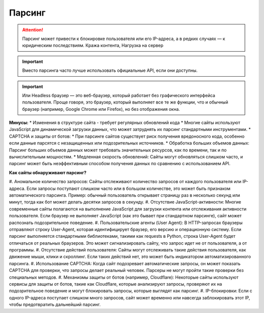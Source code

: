 *******
Парсинг
*******

.. attention:: Парсинг может привести к блокировке пользователя или его IP-адреса, а в редких случаях — к юридическим последствиям. Кража контента, Нагрузка на сервер

.. important:: Вместо парсинга часто лучше использовать официальные API, если они доступны.

.. important:: Или Headless браузер — это веб-браузер, который работает без графического интерфейса пользователя. Проще говоря, это браузер, который выполняет все те же функции, что и обычный браузер (например, Google Chrome или Firefox), но без отображения окна.

**Минусы:**
* Изменения в структуре сайта - требует регулярных обновлений кода
* Многие сайты используют JavaScript для динамической загрузки данных, 
что может затруднять их парсинг стандартными инструментами.
* CAPTCHA и защиты от ботов:
* При парсинге сайтов существует риск получения вредоносного кода, 
особенно если данные парсятся с незащищенных или подозрительных источников.
* Обработка больших объемов данных: Парсинг больших объемов данных может 
требовать значительных ресурсов, как по времени, так и по вычислительным мощностям.
* Медленная скорость обновлений: Сайты могут обновляться слишком часто, и парсинг 
может быть неэффективным способом получения данных по сравнению с использованием API.

**Как сайты обнаруживают парсинг?**

#. Аномальное количество запросов:
Сайты отслеживают количество запросов от каждого пользователя или IP-адреса. Если запросы поступают слишком часто или в большом количестве, это может быть признаком автоматического парсинга.
Пример: обычный пользователь открывает страницу раз в несколько секунд или минут, тогда как бот может делать десятки запросов в секунду.
#. Отсутствие JavaScript-активности:
Многие современные сайты полагаются на выполнение JavaScript для загрузки контента или отслеживания активности пользователя. Если браузер не выполняет JavaScript (как это бывает при стандартном парсинге), сайт может распознать подозрительное поведение.
#. Пользовательские агенты (User Agent):
В HTTP-запросах браузеры отправляют строку User-Agent, которая идентифицирует браузер, его версию и операционную систему. Если парсинг выполняется стандартными библиотеками, такими как requests в Python, строка User-Agent будет отличаться от реальных браузеров. Это может сигнализировать сайту, что запрос идет не от пользователя, а от программы.
#. Отсутствие действий пользователя:
Сайты могут отслеживать такие действия пользователя, как движение мыши, клики и скроллинг. Если таких действий нет, это может быть индикатором автоматизированного парсинга.
#. Использование CAPTCHA:
Когда сайт подозревает автоматические запросы, он может показать CAPTCHA для проверки, что запросы делает реальный человек. Парсеры не могут пройти такие проверки без специальных методов.
#. Механизмы защиты от ботов (например, Cloudflare):
Некоторые сайты используют сервисы для защиты от ботов, такие как Cloudflare, которые анализируют запросы, проверяют их на подозрительное поведение и могут блокировать запросы, которые выглядят как парсинг.
#. IP-блокировки:
Если с одного IP-адреса поступает слишком много запросов, сайт может временно или навсегда заблокировать этот IP, чтобы предотвратить дальнейший парсинг.

